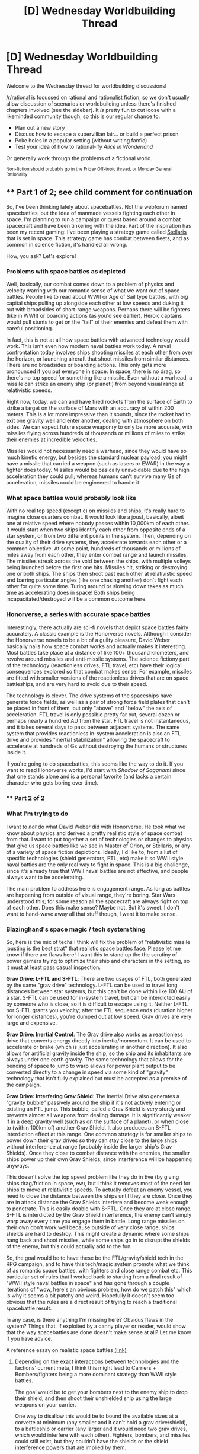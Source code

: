 #+TITLE: [D] Wednesday Worldbuilding Thread

* [D] Wednesday Worldbuilding Thread
:PROPERTIES:
:Author: AutoModerator
:Score: 17
:DateUnix: 1472051071.0
:DateShort: 2016-Aug-24
:END:
Welcome to the Wednesday thread for worldbuilding discussions!

[[/r/rational]] is focussed on rational and rationalist fiction, so we don't usually allow discussion of scenarios or worldbuilding unless there's finished chapters involved (see the sidebar). It /is/ pretty fun to cut loose with a likeminded community though, so this is our regular chance to:

- Plan out a new story
- Discuss how to escape a supervillian lair... or build a perfect prison
- Poke holes in a popular setting (without writing fanfic)
- Test your idea of how to rational-ify /Alice in Wonderland/

Or generally work through the problems of a fictional world.

^{Non-fiction should probably go in the Friday Off-topic thread, or Monday General Rationality}


** ** Part 1 of 2; see child comment for continuation
   :PROPERTIES:
   :CUSTOM_ID: part-1-of-2-see-child-comment-for-continuation
   :END:
So, I've been thinking lately about spacebattles. Not the webforum named spacebattles, but the idea of manmade vessels fighting each other in space. I'm planning to run a campaign or quest based around a combat spacecraft and have been tinkering with the idea. Part of the inspiration has been my recent gaming: I've been playing a strategy game called [[https://www.paradoxplaza.com/stellaris][Stellaris]] that is set in space. This strategy game has combat between fleets, and as common in science fiction, it's handled all wrong.

How, you ask? Let's explore!

*** Problems with space battles as depicted
    :PROPERTIES:
    :CUSTOM_ID: problems-with-space-battles-as-depicted
    :END:
Well, basically, our combat comes down to a problem of physics and velocity warring with our romantic sense of what we want out of space battles. People like to read about WWII or Age of Sail type battles, with big capital ships pulling up alongside each other at low speeds and duking it out with broadsides of short-range weapons. Perhaps there will be fighters (like in WWII) or boarding actions (as you'd see earlier). Heroic captains would pull stunts to get on the "tail" of their enemies and defeat them with careful positioning.

In fact, this is not at all how space battles with advanced technology would work. This isn't even how modern naval battles work today. A naval confrontation today involves ships shooting missiles at each other from over the horizon, or launching aircraft that shoot missiles from similar distances. There are no broadsides or boarding actions. This only gets more pronounced if you put everyone in space. In space, there is no drag, so there's no top speed for something like a missile. Even without a warhead, a missile can strike an enemy ship (or planet!) from beyond visual range at relativistic speeds.

Right now, today, we can and have fired rockets from the surface of Earth to strike a target on the surface of Mars with an accuracy of within 200 meters. This is a lot more impressive than it sounds, since the rocket had to exit one gravity well and enter another, dealing with atmosphere on both sides. We can expect future space weaponry to only be more accurate, with missiles flying across hundreds of thousands or millions of miles to strike their enemies at incredible velocities.

Missiles would not necessarily need a warhead, since they would have so much kinetic energy, but besides the standard nuclear payload, you might have a missile that carried a weapon (such as lasers or EWAR) in the way a fighter does today. Missiles would be basically unavoidable due to the high acceleration they could pull; whereas humans can't survive many Gs of acceleration, missiles could be engineered to handle it.

*** What space battles would probably look like
    :PROPERTIES:
    :CUSTOM_ID: what-space-battles-would-probably-look-like
    :END:
With no real top speed (except c) on missiles and ships, it's really hard to imagine close quarters combat. It would look like a joust, basically, albeit one at relative speed where nobody passes within 10,000km of each other. It would start when two ships identify each other from opposite ends of a star system, or from two different points in the system. Then, depending on the quality of their drive systems, they accelerate towards each other or a common objective. At some point, hundreds of thousands or millions of miles away from each other, they enter combat range and launch missiles. The missiles streak across the void between the ships, with multiple volleys being launched before the first one hits. Missiles hit, striking or destroying one or both ships. The ships then shoot past each other at relativistic speed and barring particular angles (like one chasing another) don't fight each other for quite some time. Turing around or slowing down takes as much time as accelerating does in space! Both ships being incapacitated/destroyed will be a common outcome here.

*** Honorverse, a series with accurate space battles
    :PROPERTIES:
    :CUSTOM_ID: honorverse-a-series-with-accurate-space-battles
    :END:
Interestingly, there actually are sci-fi novels that depict space battles fairly accurately. A classic example is the Honorverse novels. Although I consider the Honorverse novels to be a bit of a guilty pleasure, David Weber basically nails how space combat works and actually makes it interesting. Most battles take place at a distance of like 100+ thousand kilometers, and revolve around missiles and anti-missile systems. The science fictiony part of the technology (reactionless drives, FTL travel, etc) have their logical consequences explored so that combat makes sense. For example, missiles are fitted with smaller versions of the reactionless drives that are on space battleships, and are very hard to avoid due to their speed.

The technology is clever. The drive systems of the spaceships have generate force fields, as well as a pair of strong force field plates that can't be placed in front of them, but only "above" and "below" the axis of acceleration. FTL travel is only possible pretty far out, several dozen or perhaps nearly a hundred AU from the star. FTL travel is not instantaneous, and it takes several days to pass between adjacent systems. The same system that provides reactionless in-system acceleration is also an FTL drive and provides "inertial stabilization" allowing the spacecraft to accelerate at hundreds of Gs without destroying the humans or structures inside it.

If you're going to do spacebattles, this seems like the way to do it. If you want to read Honorverse works, I'd start with /Shadow of Saganami/ since that one stands alone and is a personal favorite (and lacks a certain character who gets boring over time).
:PROPERTIES:
:Author: blazinghand
:Score: 11
:DateUnix: 1472074623.0
:DateShort: 2016-Aug-25
:END:

*** ** Part 2 of 2
   :PROPERTIES:
   :CUSTOM_ID: part-2-of-2
   :END:
*** What I'm trying to do
    :PROPERTIES:
    :CUSTOM_ID: what-im-trying-to-do
    :END:
I want to /not/ do what David Weber did with Honorverse. He took what we know about physics and derived a pretty realistic style of space combat from that. I want to put together a set of technologies or changes to physics that give us space battles like we see in Master of Orion, or Stellaris, or any of a variety of space fiction depictions. Ideally, I'd like to, from a list of specific technologies (shield generators, FTL, etc) make it so WWII style naval battles are the only real way to fight in space. This is a big challenge, since it's already true that WWII naval battles are not effective, and people always want to be accelerating.

The main problem to address here is engagement range. As long as battles are happening from outside of visual range, they're boring. Star Wars understood this; for some reason all the spacecraft are always right on top of each other. Does this make sense? Maybe not. But it's sweet. I don't want to hand-wave away all that stuff though, I want it to make sense.

*** Blazinghand's space magic / tech system thing
    :PROPERTIES:
    :CUSTOM_ID: blazinghands-space-magic-tech-system-thing
    :END:
So, here is the mix of techs I think will fix the problem of "relativistic missile jousting is the best strat" that realistic space battles face. Please let me know if there are flaws here! I want this to stand up the the scrutiny of power gamers trying to optimize their ship and characters in the setting, so it must at least pass casual inspection.

*Grav Drive: L-FTL and S-FTL*: There are two usages of FTL, both generated by the same "grav drive" technology. L-FTL can be used to travel long distances between star systems, but this can't be done within like 100 AU of a star. S-FTL can be used for in-system travel, but can be interdicted easily by someone who is close, so it is difficult to escape using it. Neither L-FTL nor S-FTL grants you velocity; after the FTL sequence ends (duration higher for longer distances), you're dumped out at low speed. Grav drives are very large and expensive.

*Grav Drive: Inertial Control*: The Grav drive also works as a reactionless drive that converts energy directly into inertia/momentum. It can be used to accelerate or brake (which is just accelerating in another direction). It also allows for artificial gravity inside the ship, so the ship and its inhabitants are always under one earth gravity. The same technology that allows for the bending of space to jump to warp allows for power plant output to be converted directly to a change in speed via some kind of "gravity" technology that isn't fully explained but must be accepted as a premise of the campaign.

*Grav Drive: Interfering Grav Shield*: The Inertial Drive also generates a "gravity bubble" passively around the ship if it's not actively entering or existing an FTL jump. This bubble, called a Grav Shield is very sturdy and prevents almost all weapons from dealing damage. It is significantly weaker if in a deep gravity well (such as on the surface of a planet), or when close to (within 100km of) another Grav Shield. It also produces an S-FTL interdiction effect at this range. One common strategy is for smaller ships to power down their grav drives so they can stay close to the large ships without interference at range (probably inside the larger ship's Grav Shields). Once they close to combat distance with the enemies, the smaller ships power up their own Grav Shields, since interference will be happening anyways.

This doesn't solve the top speed problem like they do in Eve (by giving ships drag/friction in space, ew), but I think it removes most of the need for ships to move at relativistic speeds. To actually defeat an enemy vessel, you need to close the distance between the ships until they are close. Once they are in attack distance the Grav Shields interfere and become weak enough to penetrate. This is easily doable with S-FTL. Once they are at close range, S-FTL is interdicted by the Grav Shield interference, the enemy can't simply warp away every time you engage them in battle. Long range missiles on their own don't work well because outside of very close range, ships shields are hard to destroy. This might create a dynamic where some ships hang back and shoot missiles, while some ships go in to disrupt the shields of the enemy, but this could actually add to the fun.

So, the goal would be to have these be the FTL/gravity/shield tech in the RPG campaign, and to have this tech/magic system promote what we think of as romantic space battles, with fighters and close range combat etc. This particular set of rules that I worked back to starting from a final result of "WWII style naval battles in space" and has gone through a couple iterations of "wow, here's an obvious problem, how do we patch this" which is why it seems a bit patchy and weird. Hopefully it doesn't seem too obvious that the rules are a direct result of trying to reach a traditional spacebattle result.

In any case, is there anything I'm missing here? Obvious flaws in the system? Things that, if exploited by a canny player or reader, would show that the way spacebattles are done doesn't make sense at all? Let me know if you have advice.

A reference essay on realistic space battles [[https://forums.spacebattles.com/threads/essay-on-realistic-space-combat-i-wrote.131056/][(link)]]
:PROPERTIES:
:Author: blazinghand
:Score: 7
:DateUnix: 1472074639.0
:DateShort: 2016-Aug-25
:END:

**** Depending on the exact interactions between technologies and the factions' current meta, I think this might lead to Carriers + Bombers/fighters being a more dominant strategy than WWII style battles.

The goal would be to get your bombers next to the enemy ship to drop their shield, and then shoot their unshielded ship using the large weapons on your carrier.

One way to disallow this would be to bound the available sizes at a corvette at minimum (any smaller and it can't hold a grav drive/shield), to a battleship or carrier (any larger and it would need two grav drives, which would interfere with each other). Fighters, bombers, and missiles could still exist, but they couldn't have the shields or the shield interference powers that are implied by them.

Another idea is to have the shields merge instead of negating each other. If there's a group of five ships close together, they could each fire at any of the other ones, but no other ships could damage those five until they got closer. This would prevent the combo of sniper-ships and shield-dropping-ships from working.
:PROPERTIES:
:Author: ulyssessword
:Score: 6
:DateUnix: 1472084934.0
:DateShort: 2016-Aug-25
:END:

***** Oh, good point about the sizes of the grav drive or shield. So, I'll introduce the following concepts, then:

1. Grav drive/shields are big and need a lot of power, so Corvette is the smallest reasonable ship size for this. Interceptors and missiles must use chemical rockets.

2. Shield merge instead of negate. So, allied ships often fly in formation to combine shields. Then, they take their combined unit it and fly it into an enemy and shoot the enemy from the combined shield that includes them both. Due to the unique properties of the grav drive, if you and and enemy both have a working grav drive and share a bubble, it is difficult to disengage unless the enemy is also trying to do so. Maybe the bubbles, when combined, have a sort of surface tension.

thanks for the suggestion!
:PROPERTIES:
:Author: blazinghand
:Score: 5
:DateUnix: 1472101343.0
:DateShort: 2016-Aug-25
:END:


**** The best resource I have ever found for realistic space combat is the [[http://www.projectrho.com/public_html/rocket/spacewarintro.php][Atomic Rockets site]], which is also great for speculative spaceflight in general.

#+begin_quote
  But then there is scientific reality to consider. Unfortunately, it seems that the more accurate you make [space combat], the less interesting it becomes [to 'normal people'].
#+end_quote
:PROPERTIES:
:Author: PeridexisErrant
:Score: 5
:DateUnix: 1472100585.0
:DateShort: 2016-Aug-25
:END:

***** Fun reading! It's true that the more realistic space combat is, the less exciting it is to normal people.
:PROPERTIES:
:Author: blazinghand
:Score: 2
:DateUnix: 1472103257.0
:DateShort: 2016-Aug-25
:END:


**** I have a solution to your top speed problem. A side effect of shield interference could be that acceleration is cancelled out after a few seconds, so fast S-FTL ships are also fast in combat. If your thrust vector changes, then you have a new equilibrium velocity. You can probably push your drive to go faster, but it takes more power/fuel and risks burn out. There should be a reason why someone can't just turn their thrust off and on again to speed up, though.

I also thought of a way to justify WWII-style dogfights. Since fighters are too small for grav drives, they maneuver by riding or reflecting the gravitational waves generated by shield interference. The technology is based around the craft's surface area, so fighters are built with wings and fins. However, this increases the fighter's target profile and cost, so designers have to limit how large they are and how many they add.
:PROPERTIES:
:Author: trekie140
:Score: 1
:DateUnix: 1472138767.0
:DateShort: 2016-Aug-25
:END:


** Relevant for the upcoming "Underground" writing challenge: what's the scariest thing an advanced precursor civilisation would plausibly bury deep underground?

Criteria:

1. It must be able to be safely stored in a way that requires no maintenance and will last for ~10,000 years at a minimum (so needs to be proof against earthquakes, solar flares, incidental human activity, etc.).
2. There has to be a reason for it to be made in the first place.
3. There has to be a reason it wasn't just destroyed or ejected into space.

In real life, we're doing this with nuclear waste, although I believe there's work being done with refining the waste for reuse.

This hypothetical precursor race could be using any sci-fi tech you like.

The story idea I'm working on (which probably won't see the light of day, much like my last few attempts at the fortnightly challenge) involves modern day humans stumbling upon such a disposal site and, naturally, /not/ cracking it open immediately (because that would be really, really dumb; even a hoax could be trapped).
:PROPERTIES:
:Author: ZeroNihilist
:Score: 7
:DateUnix: 1472065903.0
:DateShort: 2016-Aug-24
:END:

*** Seed AI backup server.

Why is it scary? Well, what do you do with it? Its impact on your species could be huge, but every second you spend interacting with it risks it breaking out of whatever containment you come up with. /And/ you have no idea what this race's idea of friendliness is, or what it means that they're apparently no longer around. So it's too powerful /not/ to experiment with, but every minute of experimenting courts disaster.
:PROPERTIES:
:Author: FeepingCreature
:Score: 6
:DateUnix: 1472075933.0
:DateShort: 2016-Aug-25
:END:

**** /blinks/

What the hell do you mean it's too powerful not to experiment with? Don't run the server. Leave it to post-Singularity humanity to look at.
:PROPERTIES:
:Author: EliezerYudkowsky
:Score: 12
:DateUnix: 1472078883.0
:DateShort: 2016-Aug-25
:END:

***** Damn right don't experiment with it. One of the only ways this could be worse is if the AI [[https://www.reddit.com/r/rational/comments/4zd0kb/d_wednesday_worldbuilding_thread/d6v5yi4][came in a chassis designed for Von Neumann conquest of star systems]]. At that point you've got a lovely chassis made of interesting hypertech that you want to +steal+reverse engineer, but you know you don't want to wake the sleeping BESRMoW---and you don't know what's going to wake it. Something you've already done may have started the process, and it's only a matter of time. Does that mean the best course of action is to immediately start learning what you can, to try and get enough upgrades that you can survive the eventual wakeup? Or do you GTFO and hope for the best? Try to seal it, knowing it can probably break out if it does wake?

Unless it's in an interesting chassis (thus worth looking closely at) and possibly able to wake up on its own, I don't see how a depowered Seed AI is scary. Study it without running it. Or don't study it. Either way, don't even consider running the thing until you've got an AI that can be reasonably assumed to be the bigger fish and can enforce the sandbox until friendliness can be verified.
:PROPERTIES:
:Author: seylerius
:Score: 5
:DateUnix: 1472080851.0
:DateShort: 2016-Aug-25
:END:


***** Well, the point is rather that it's a shortcut to post-singularity. I guess it depends on how urgently you need it.

Can always add an arbitrary deadline to increase urgency.
:PROPERTIES:
:Author: FeepingCreature
:Score: 3
:DateUnix: 1472089226.0
:DateShort: 2016-Aug-25
:END:


**** Why would the server be designed to last for so long without usage or maintenance? How did it even get there?
:PROPERTIES:
:Author: trekie140
:Score: 1
:DateUnix: 1472080108.0
:DateShort: 2016-Aug-25
:END:


*** I suggest that the scary-thing be a Planetary Annihilation Commander.

#+begin_quote
  Criteria:

  1. It must be able to be safely stored in a way that requires no maintenance and will last for ~10,000 years at a minimum (so needs to be proof against earthquakes, solar flares, incidental human activity, etc.).
#+end_quote

This is the premise of Planetary Annihilation: you're a commander that woke up after Progenitors-only-know-how-long.

#+begin_quote

  1. There has to be a reason for it to be made in the first place.
#+end_quote

Why do you /think/ the Progenitors made a sapient war machine capable of conquering a star system or three in a week, and a galaxy inside of a few months? So they could kill the /other/ Progenitors, of course!

#+begin_quote

  1. There has to be a reason it wasn't just destroyed or ejected into space.
#+end_quote

Pick one of the following:

1. It ran out of things to conquer and engaged Hurry-Up-And-Wait-mode™, reclaiming all its units and hibernating underground.
2. The Progenitors had one hibernating in storage, but caught SMS ^{{(Surprise} Mortality Syndrome)} before they could reactivate it.
3. The Progenitors were betrayed by their creations. Progenitors and Commander mutually wiped each other out, except for the Commander itself. Badly damaged, the Commander limped into a cavern and went into a repair hibernation. The nanofabricators used all the existing reclaimed mass of the destroyed units, but this only got them halfway. While the Commander slumbered, the minuscule amount of /ex nihilo/ mass and energy produced by the resource core were used to repair its systems. Unfortunately for the Commander (but fortunately for the rest of us), its systems were too damaged to properly set a wake trigger. It is fully repaired, but has continued to sleep.

Facts about commanders:

- They are built out of +Bullshit+Progenitor-grade hypertech alloys. As is everything they build. This means they're hard to kill, but can advance materials science quite a bit.
- They extract arbitrary metals from the ground with specialty structures, and combine them to make the aforementioned hypertech alloys.
- They produce energy using some kind of fusion, annie plant, or zero-point energy. Or maybe some kind of quantum nonsense. Suffice to say it's cheap, efficient, and doesn't seem to need much maintenance.
- They transmit mass and energy between their units (which fab ammo as needed) and structures through a wireless resource network.
- They contain a resource core---a fantastically complex, delicate, and volatile device that produces a wee bit of mass and energy ex nihilo. This is enough to allow a commander to bootstrap an initial base in all sorts of conditions. If sufficiently damaged, it makes a half-decent anti-matter bomb. (Half-decent from the perspective of entities that consider planetoids a valid projectile, mind-you.)
- They have better cyberwarfare than you. The upgrade mechanism in the game is killing the other commander and stealing its tech.
- The first thing a commander typically makes after constructing a metal extractor and a power plant is usually a fabricator. These are bots equipped with nanofab sprayers. They come in such convenient form factors as bot fabricators (walkers, usually quadruped), vehicle fabricators (wheeled or treaded), air fabricators (don't let the name fool you---they're space-capable), and orbital fabricators (these are specifically optimized for orbit, but can work in atmo too). Fabricators can of course make more fabricators.
- Factories are just like fabricators, except stationary, optimized for a specific class of killbot (walkers, vehicles, airborne, or orbital), bigger, and more efficient.
- The two biggest weapons a commander can make are the annihilaser and the halley:

  - The annihilaser is an enormous laser that you mount on a planetoid. You then point it at another planetoid. Your planetoid now functions similarly to a death star.
  - The halley is an engine. It also mounts on a planetoid, usually in several clusters spaced across the surface. It serves the purpose of altering orbits of planetoids. Including orbiting planetoids /into other planetoids/.

In summary, the Progenitors left behind a sleeping BESRMoW---a Brutally Efficient, Self-Replicating Mechanism of War.

--------------

TL;DR: There are things scarier than a sleeping BESRMoW. But not many.
:PROPERTIES:
:Author: seylerius
:Score: 3
:DateUnix: 1472071548.0
:DateShort: 2016-Aug-25
:END:


** Would the world of Harry Potter make more sense if it took place 55 years earlier? I came up with this because I thought it would be /neat/ Voldemort's rule over the Ministry of Magic coincided with the London Blitz. The idea appeals to me, though, since I think the time period provides a better context for wizard culture.

If the books took place during the 1930s and early 40s, then wizard society would be old fashioned rather than archaic. It's also a period where it'd make more sense for wizards to be so isolated, since recent history would make them not want to get involved in muggle affairs and technology is only just catching up to magic.

The only major impact on the plot is, of course, the presence of WWII. I personally don't mind Winston Churchill getting involved, since I think it'd be awesome if he took charge over the Aurors during the crisis. How the relationship between Voldemort and Hitler would work is unclear, or even if there'd be one, but [[https://www.reddit.com/r/AskScienceFiction/comments/4xdw57/harry_potter_how_are_the_muggles_world_war_2_and/][Grindelwald's connection to WWII was left unexplained]] so it's not like I'm adding a plot hole.
:PROPERTIES:
:Author: trekie140
:Score: 5
:DateUnix: 1472067555.0
:DateShort: 2016-Aug-25
:END:

*** In canon, the magic ministry's relation with the Prime Minister is "Hey, we exist, here's a bodyguard. Try no to get killed once our government gets taken over by magical nazis". I could see Churchill being vaguely aware of the magic world, but not actually involved in anything since he already has his hands full with, you know, World War II.
:PROPERTIES:
:Author: CouteauBleu
:Score: 7
:DateUnix: 1472077053.0
:DateShort: 2016-Aug-25
:END:

**** The books never explain how the relationship changed following Voldemort's takeover, I just like the idea of the surviving Aurors looking to Churchill for leadership and resources. The Death Eaters were running wild and killing muggles for the better part of a year, which is something the PM would definitely care about and the Aurors were already trying to stop.

I figure Churchill would just treat the situation as part of the Blitz. He'd only have to attend another meeting or two and allocate some resources to the wizard resistance movement. It would also open up a path for integration between muggles and wizards after the war, which would be necessary for wizard society in the modern age.
:PROPERTIES:
:Author: trekie140
:Score: 5
:DateUnix: 1472079807.0
:DateShort: 2016-Aug-25
:END:


** Working on a rational stargate fic. Could use a wingman in writing this.
:PROPERTIES:
:Author: hackerkiba
:Score: 3
:DateUnix: 1472075597.0
:DateShort: 2016-Aug-25
:END:

*** What do you mean by wingman? I love stargate but my rationality chops leave much to be desired. I'm happy to be a review reader, offer suggestions, point out gaping holes, etc provided I enjoy the story.

What angle are you hoping to take? There's already a very abbreviated rational SG1 on fanfiction somewhere, where the author has chosen several particularly bad episodes and rationalised them, but it's very third wall breaky and a little too comedic to be a "serious take" on rat!SG1 though I really enjoyed it nonetheless.
:PROPERTIES:
:Author: MagicWeasel
:Score: 2
:DateUnix: 1472092575.0
:DateShort: 2016-Aug-25
:END:

**** I was thinking more like co-author, but I'll happily accept beta-readers.

Story's about Earth-2016 working with rational!Stargate-Earth. I am not decided if Earth-2016 should be displaced dimensionally or not.
:PROPERTIES:
:Author: hackerkiba
:Score: 1
:DateUnix: 1472163310.0
:DateShort: 2016-Aug-26
:END:

***** 2010 style? I can get with that.

In theory being a co-author could be fun, in practise I'm a busy person and am not confident in my ability to write the characters.
:PROPERTIES:
:Author: MagicWeasel
:Score: 1
:DateUnix: 1472166056.0
:DateShort: 2016-Aug-26
:END:


** Okay, folks. This isn't precisely "worldbuilding", but I'm in the early stages of a Zerg Overmind SI multicross, and I'm looking for additional worlds to... optimize.

What's a "Zerg Overmind SI multicross", you ask? It's what happens when the author gets copied by a ROB and dumped into the brain of a Zerg Overmind, then dropped in a fictional setting, and told to keep jumping from world to world, and he might get home eventually. The concept is based on Planetary Annihilation SI multicross fiction, where the author becomes a Planetary Annihilation commander. In either case, the SI is now a BESRMoW. Challenges typically start out more military, but become more socio-political, as the SI gets powerful enough to reliably say "I have the bigger stick" to nations unfamiliar with being outgunned.

My SI has the bonus feature of being a swarm of ugly-but-deadly critters, rather than a swarm of sleek-but-deadly robots. This debuffs his charisma a decent bit. Current world-list:

- Zombie Apocalypse
- Red Alert
- Mass Effect
- Master of Orion
- Dwarf Fortress
- Command & Conquer
- Firefly/Serenity
- Doom
- Warhammer 40K
- Worm

So, anything that you think could benefit from being "optimized" by a deadly swarm of ugly critters?
:PROPERTIES:
:Author: seylerius
:Score: 2
:DateUnix: 1472067681.0
:DateShort: 2016-Aug-25
:END:

*** u/FeepingCreature:
#+begin_quote
  The concept is based on Planetary Annihilation SI multicross fiction, where the author becomes a Planetary Annihilation commander.
#+end_quote

I love the fact that this does not narrow it down in any way. At this point there's what, ten? At least?

Also: does the absence of Starcraft mean you won't get a Queen of Blades? Maybe you can function as the Entity for Taylor when you hit Worm... that would make for a good possible ending.
:PROPERTIES:
:Author: FeepingCreature
:Score: 3
:DateUnix: 1472076145.0
:DateShort: 2016-Aug-25
:END:

**** u/seylerius:
#+begin_quote
  I love the fact that this does not narrow it down in any way. At this point there's what, ten? At least?
#+end_quote

Yep. And a SupCom, and a TA, and one or two ScrinTech from C&C. Love BESRMoW fics.

#+begin_quote
  Also: does the absence of Starcraft mean you won't get a Queen of Blades?
#+end_quote

Correct. No Queen of Blades, no specs for a QoB. No specs for human-shaped avatars at all, until the SI eats some human DNA. This will be a point of some stress for him, considering that he needs to negotiate with squishy humanoids who are easily scared by swarms of deadly bugs. And also, he misses being human.

#+begin_quote
  Maybe you can function as the Entity for Taylor when you hit Worm... that would make for a good possible ending.
#+end_quote

Well, that's an interesting concept. Might be possible if the SI arrives before she triggers, breaks into her shard's dimension, and hacks it. Or maybe if the SI hacks her existing shard connection after she's triggered, introduces her to the swarm, explains the problems of the setting, and gives her the ability to Administer a swarm on a similar level to a cerebrate?

Hacking the shard would be hard though. Need to go through a setting with dimension-hopping mechanics, study those, capture some parahumans, study their shard connections, refine the ability to hack the shard, then contact Taylor and offer her an upgrade.

Is it ethical to rope Taylor into the war, though? She's arguably already in it, but at the same time she deserves to have less of it if she wants to. Given who Taylor is, though, she probably wouldn't choose not to fight, even if the Zerg!Seylerius can handle things himself, even if it would probably be better for her not to fight. Is it even ethical to /offer/ Taylor more involvement, rather than just showing up and taking everything on himself?

From Zerg!Sey's perspective, giving Taylor control over a local swarm would have the benefit of not needing to create another sapient to hold down the Earth Bet end of the portal back to his hub world (his portals are powered by ugly amounts of psionics; they can be held open by an overlord, but require an overlord and a cerebrate on each end for smooth communication and control of the swarms on each side).
:PROPERTIES:
:Author: seylerius
:Score: 3
:DateUnix: 1472079707.0
:DateShort: 2016-Aug-25
:END:

***** u/FeepingCreature:
#+begin_quote
  easily scared by swarms of deadly bugs
#+end_quote

Didn't you see the Zergling in that HotS cutscene? Zerg can into cute.

#+begin_quote
  Might be possible if the SI arrives before she triggers, breaks into her shard's dimension, and hacks it.
#+end_quote

I'd guess it depends on the extent of the power conferred by the vaguely-defined "psionics".

#+begin_quote
  contact Taylor and offer her an upgrade
#+end_quote

Well, if Zerglings qualify as bugs.. I was just thinking, Taylor would make a good QoB. And it'd match the canonical story.
:PROPERTIES:
:Author: FeepingCreature
:Score: 3
:DateUnix: 1472089402.0
:DateShort: 2016-Aug-25
:END:

****** u/seylerius:
#+begin_quote
  Didn't you see the Zergling in that HotS cutscene? Zerg can into cute.
#+end_quote

I can appreciate their cuteness, but not everyone can.

#+begin_quote
  I'd guess it depends on the extent of the power conferred by the vaguely-defined "psionics".
#+end_quote

Regarding hacking her shard, I'm thinking the straightest route there is to follow the dimensional tunnels in the Pollentia and Gemma. Once you've /found/ a shard, hacking it shouldn't be too hard with sufficient bioengineering and psionic might (which an Overmind can be assumed to posess in abundance). Take a bit of practice, though, which is why you'd need to test the process on some captured villains first (I'm looking at you, S9).

#+begin_quote
  Well, if Zerglings qualify as bugs.. I was just thinking, Taylor would make a good QoB. And it'd match the canonical story.
#+end_quote

Most Zerg would qualify as dumb enough, but they're already being remotely controlled. The trick would be to bridge Taylor's existing psionic potential (along with the control mechanism of the shard) into the psionic network of the swarm.

The real question, though, is /should/ the SI do any of this. Not /can/, as I think we've mostly got that figured out, but is it ethical to offer this kind of power to a lonely teenager? Maybe if butterflies killed off Danny, and thus she didn't have anything to go back to, but I dunno.
:PROPERTIES:
:Author: seylerius
:Score: 3
:DateUnix: 1472090654.0
:DateShort: 2016-Aug-25
:END:


** [removed]
:PROPERTIES:
:Score: 1
:DateUnix: 1472063585.0
:DateShort: 2016-Aug-24
:END:


** What would a person from the late 90s think of the changes made today?

What would they notice as different? The same? What's surprising, and what's not?
:PROPERTIES:
:Author: hackerkiba
:Score: 1
:DateUnix: 1472222816.0
:DateShort: 2016-Aug-26
:END:
